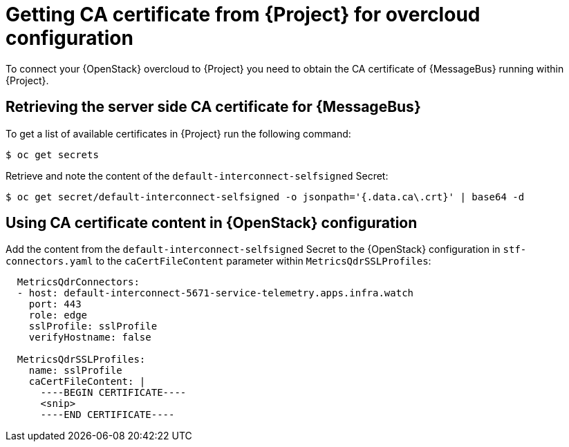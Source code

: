 // Module included in the following assemblies:
//
// <List assemblies here, each on a new line>

// This module can be included from assemblies using the following include statement:
// include::<path>/proc_getting-ca-certificate-from-stf-for-overcloud-configuration.adoc[leveloffset=+1]

// The file name and the ID are based on the module title. For example:
// * file name: proc_doing-procedure-a.adoc
// * ID: [id='proc_doing-procedure-a_{context}']
// * Title: = Doing procedure A
//
// The ID is used as an anchor for linking to the module. Avoid changing
// it after the module has been published to ensure existing links are not
// broken.
//
// The `context` attribute enables module reuse. Every module's ID includes
// {context}, which ensures that the module has a unique ID even if it is
// reused multiple times in a guide.
//
// Start the title with a verb, such as Creating or Create. See also
// _Wording of headings_ in _The IBM Style Guide_.
[id="getting-ca-certificate-from-stf-for-overcloud-configuration_{context}"]
= Getting CA certificate from {Project} for overcloud configuration

[role="_abstract"]
To connect your {OpenStack} overcloud to {Project} you need to obtain the CA certificate of {MessageBus} running within {Project}.

[[retrieving-the-server-side-ca-certificate-for-qdr]]
== Retrieving the server side CA certificate for {MessageBus}

To get a list of available certificates in {Project} run the following command:

[source,bash,options="nowrap",subs="verbatim"]
----
$ oc get secrets
----

Retrieve and note the content of the `default-interconnect-selfsigned` Secret:

[source,bash,options="nowrap",subs="verbatim"]
----
$ oc get secret/default-interconnect-selfsigned -o jsonpath='{.data.ca\.crt}' | base64 -d
----


[[using-ca-certificate-content-in-red-hat-openstack-platform-configuration]]
== Using CA certificate content in {OpenStack} configuration

Add the content from the `default-interconnect-selfsigned` Secret to the {OpenStack} configuration in `stf-connectors.yaml` to the `caCertFileContent` parameter within `MetricsQdrSSLProfiles`:

[source,yaml]
----
  MetricsQdrConnectors:
  - host: default-interconnect-5671-service-telemetry.apps.infra.watch
    port: 443
    role: edge
    sslProfile: sslProfile
    verifyHostname: false

  MetricsQdrSSLProfiles:
    name: sslProfile
    caCertFileContent: |
      ----BEGIN CERTIFICATE----
      <snip>
      ----END CERTIFICATE----
----
